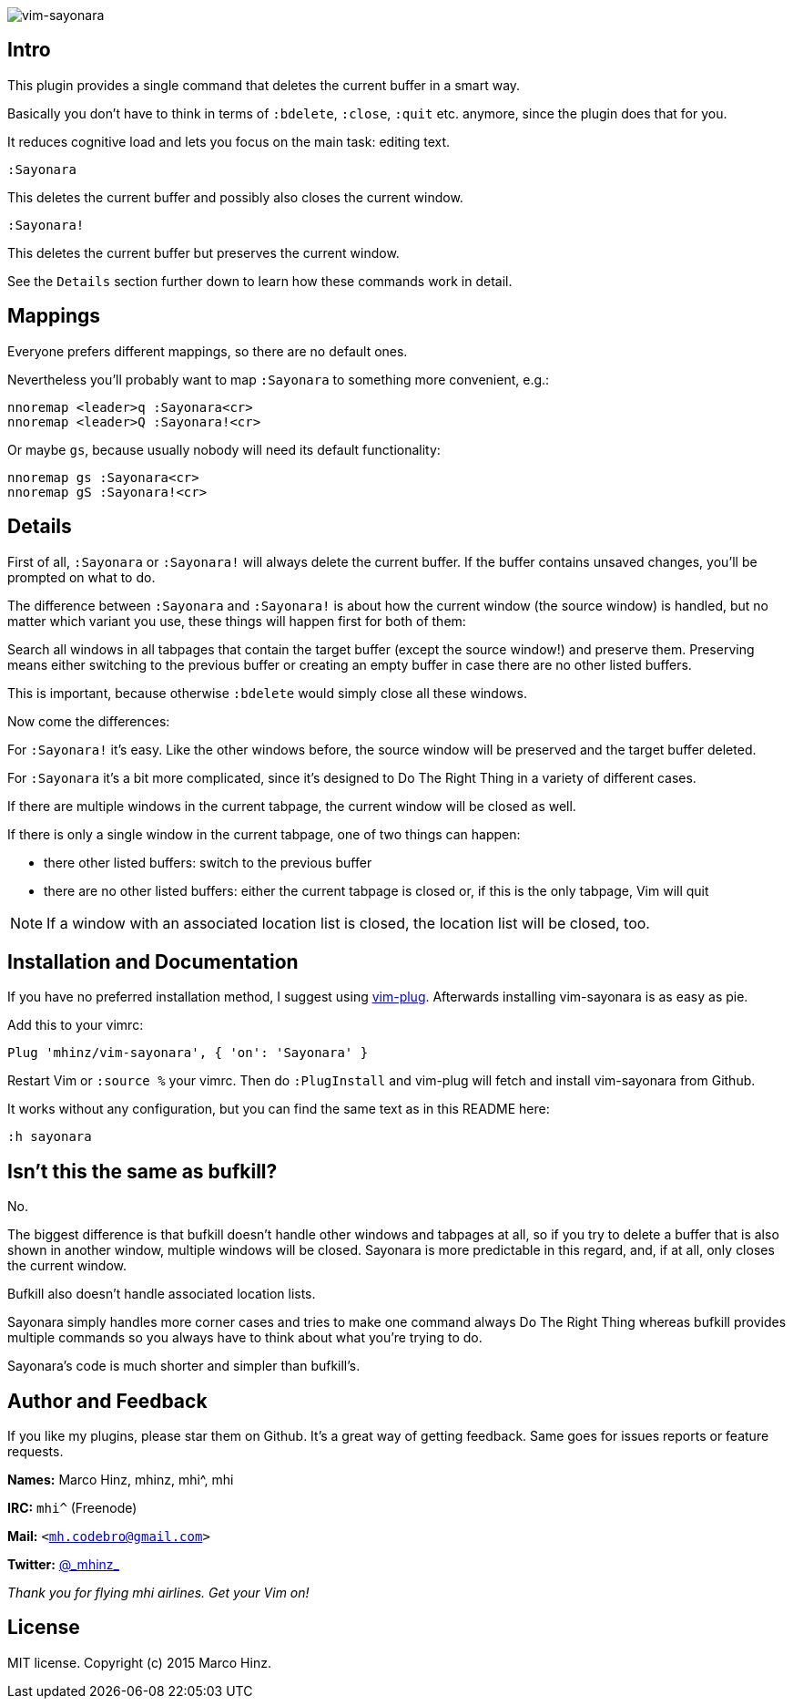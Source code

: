 image:https://github.com/mhinz/vim-sayonara/blob/master/image/sayonara.png[vim-sayonara]

== Intro

This plugin provides a single command that deletes the current buffer in a
smart way.

Basically you don't have to think in terms of `:bdelete`, `:close`, `:quit`
etc. anymore, since the plugin does that for you.

It reduces cognitive load and lets you focus on the main task: editing text.

    :Sayonara

This deletes the current buffer and possibly also closes the current window.

    :Sayonara!

This deletes the current buffer but preserves the current window.

See the `Details` section further down to learn how these commands work in
detail.

== Mappings

Everyone prefers different mappings, so there are no default ones.

Nevertheless you'll probably want to map `:Sayonara` to something more
convenient, e.g.:

    nnoremap <leader>q :Sayonara<cr>
    nnoremap <leader>Q :Sayonara!<cr>

Or maybe `gs`, because usually nobody will need its default functionality:

    nnoremap gs :Sayonara<cr>
    nnoremap gS :Sayonara!<cr>

== Details

First of all, `:Sayonara` or `:Sayonara!` will always delete the current buffer.
If the buffer contains unsaved changes, you'll be prompted on what to do.

The difference between `:Sayonara` and `:Sayonara!` is about how the current
window (the source window) is handled, but no matter which variant you use,
these things will happen first for both of them:

Search all windows in all tabpages that contain the target buffer (except the
source window!) and preserve them. Preserving means either switching to the
previous buffer or creating an empty buffer in case there are no other listed
buffers.

This is important, because otherwise `:bdelete` would simply close all these
windows.

Now come the differences:

For `:Sayonara!` it's easy. Like the other windows before, the source window
will be preserved and the target buffer deleted.

For `:Sayonara` it's a bit more complicated, since it's designed to Do The Right
Thing in a variety of different cases.

If there are multiple windows in the current tabpage, the current window will
be closed as well.

If there is only a single window in the current tabpage, one of two things can
happen:

  - there other listed buffers: switch to the previous buffer
  - there are no other listed buffers: either the current tabpage is closed
    or, if this is the only tabpage, Vim will quit

NOTE: If a window with an associated location list is closed, the location list
will be closed, too.

== Installation and Documentation

If you have no preferred installation method, I suggest using
https://github.com/junegunn/vim-plug[vim-plug]. Afterwards installing
vim-sayonara is as easy as pie.

Add this to your vimrc:

    Plug 'mhinz/vim-sayonara', { 'on': 'Sayonara' }

Restart Vim or `:source %` your vimrc. Then do `:PlugInstall` and vim-plug will
fetch and install vim-sayonara from Github.

It works without any configuration, but you can find the same text as in this
README here:

    :h sayonara

== Isn't this the same as bufkill?

No.

The biggest difference is that bufkill doesn't handle other windows and
tabpages at all, so if you try to delete a buffer that is also shown in another
window, multiple windows will be closed. Sayonara is more predictable in this
regard, and, if at all, only closes the current window.

Bufkill also doesn't handle associated location lists.

Sayonara simply handles more corner cases and tries to make one command always
Do The Right Thing whereas bufkill provides multiple commands so you always
have to think about what you're trying to do.

Sayonara's code is much shorter and simpler than bufkill's.

== Author and Feedback

If you like my plugins, please star them on Github. It's a great way of getting
feedback. Same goes for issues reports or feature requests.

*Names:* Marco Hinz, mhinz, mhi^, mhi

*IRC:* `mhi^` (Freenode)

*Mail:* `<mh.codebro@gmail.com>`

*Twitter:* https://twitter.com/\_mhinz_[@\_mhinz_]

_Thank you for flying mhi airlines. Get your Vim on!_

== License

MIT license. Copyright (c) 2015 Marco Hinz.
